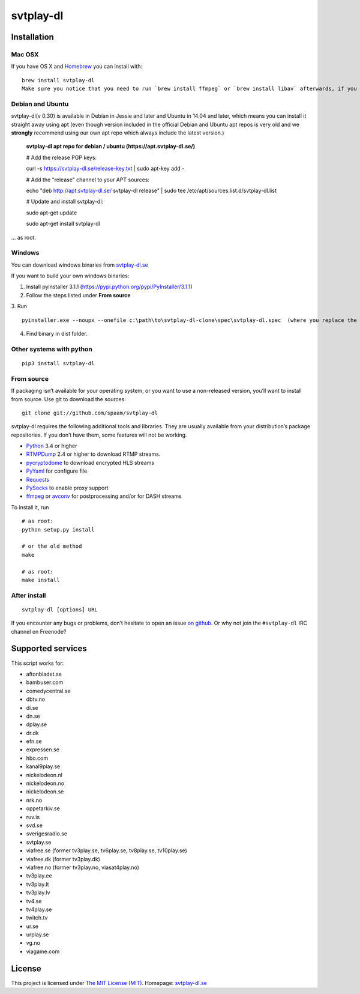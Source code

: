 svtplay-dl
==========

Installation
------------

Mac OSX
~~~~~~~

If you have OS X and `Homebrew`_ you can install with:

::

    brew install svtplay-dl
    Make sure you notice that you need to run `brew install ffmpeg` or `brew install libav` afterwards, if you don't already have one of these packages.

Debian and Ubuntu
~~~~~~~~~~~~~~~~~

svtplay-dl(v 0.30) is available in Debian in Jessie and later and Ubuntu in
14.04 and later, which means you can install it straight away using apt (even though version included in the official Debian and Ubuntu apt repos is very old and we **strongly** recommend using our own apt repo which always include the latest version.)

    **svtplay-dl apt repo for debian / ubuntu (https://apt.svtplay-dl.se/)**
    
    # Add the release PGP keys:
    
    curl -s https://svtplay-dl.se/release-key.txt | sudo apt-key add -

    # Add the "release" channel to your APT sources:
    
    echo "deb http://apt.svtplay-dl.se/ svtplay-dl release" | sudo tee /etc/apt/sources.list.d/svtplay-dl.list


    # Update and install svtplay-dl:
    
    sudo apt-get update
    
    sudo apt-get install svtplay-dl
    
… as root.

Windows
~~~~~~~

You can download windows binaries from `svtplay-dl.se`_

If you want to build your own windows binaries:

1. Install pyinstaller 3.1.1 (https://pypi.python.org/pypi/PyInstaller/3.1.1)
2. Follow the steps listed under **From source**
3. Run 
::
    pyinstaller.exe --noupx --onefile c:\path\to\svtplay-dl-clone\spec\svtplay-dl.spec  (where you replace the path with the correct one)
4. Find binary in dist folder. 

Other systems with python
~~~~~~~~~~~~~~~~~~~~~~~~~


::

    pip3 install svtplay-dl

From source
~~~~~~~~~~~

If packaging isn’t available for your operating system, or you want to
use a non-released version, you’ll want to install from source. Use git
to download the sources:

::

    git clone git://github.com/spaam/svtplay-dl

svtplay-dl requires the following additional tools and libraries. They
are usually available from your distribution’s package repositories. If
you don’t have them, some features will not be working.

-  `Python`_ 3.4 or higher
-  `RTMPDump`_ 2.4 or higher to download RTMP streams.
-  `pycryptodome`_ to download encrypted HLS streams
-  `PyYaml`_ for configure file
-  `Requests`_
-  `PySocks`_ to enable proxy support
- `ffmpeg`_ or `avconv`_ for postprocessing and/or for DASH streams

To install it, run

::

    # as root:
    python setup.py install

    # or the old method
    make

    # as root:
    make install

After install
~~~~~~~~~~~~~
::

    svtplay-dl [options] URL


If you encounter any bugs or problems, don’t hesitate to open an issue
`on github`_. Or why not join the ``#svtplay-dl`` IRC channel on Freenode?

Supported services
------------------

This script works for:

-  aftonbladet.se
-  bambuser.com
-  comedycentral.se
-  dbtv.no
-  di.se
-  dn.se
-  dplay.se
-  dr.dk
-  efn.se
-  expressen.se
-  hbo.com
-  kanal9play.se
-  nickelodeon.nl
-  nickelodeon.no
-  nickelodeon.se
-  nrk.no
-  oppetarkiv.se
-  ruv.is
-  svd.se
-  sverigesradio.se
-  svtplay.se
-  viafree.se (former tv3play.se, tv6play.se, tv8play.se, tv10play.se)
-  viafree.dk (former tv3play.dk)
-  viafree.no (former tv3play.no, viasat4play.no)
-  tv3play.ee
-  tv3play.lt
-  tv3play.lv
-  tv4.se
-  tv4play.se
-  twitch.tv
-  ur.se
-  urplay.se
-  vg.no
-  viagame.com

License
-------

This project is licensed under `The MIT License (MIT)`_.
Homepage: `svtplay-dl.se`_

.. _Python: https://www.python.org/
.. _Homebrew: http://brew.sh/
.. _RTMPDump: http://rtmpdump.mplayerhq.hu/
.. _pycryptodome: https://www.pycryptodome.org/en/latest/
.. _PyYaml: https://github.com/yaml/pyyaml
.. _Requests: http://www.python-requests.org/
.. _PySocks: https://github.com/Anorov/PySocks
.. _ffmpeg: https://ffmpeg.org
.. _avconv: https://libav.org
.. _on github: https://github.com/spaam/svtplay-dl/issues
.. _svtplay-dl.se: https://svtplay-dl.se
.. _The MIT License (MIT): LICENSE

